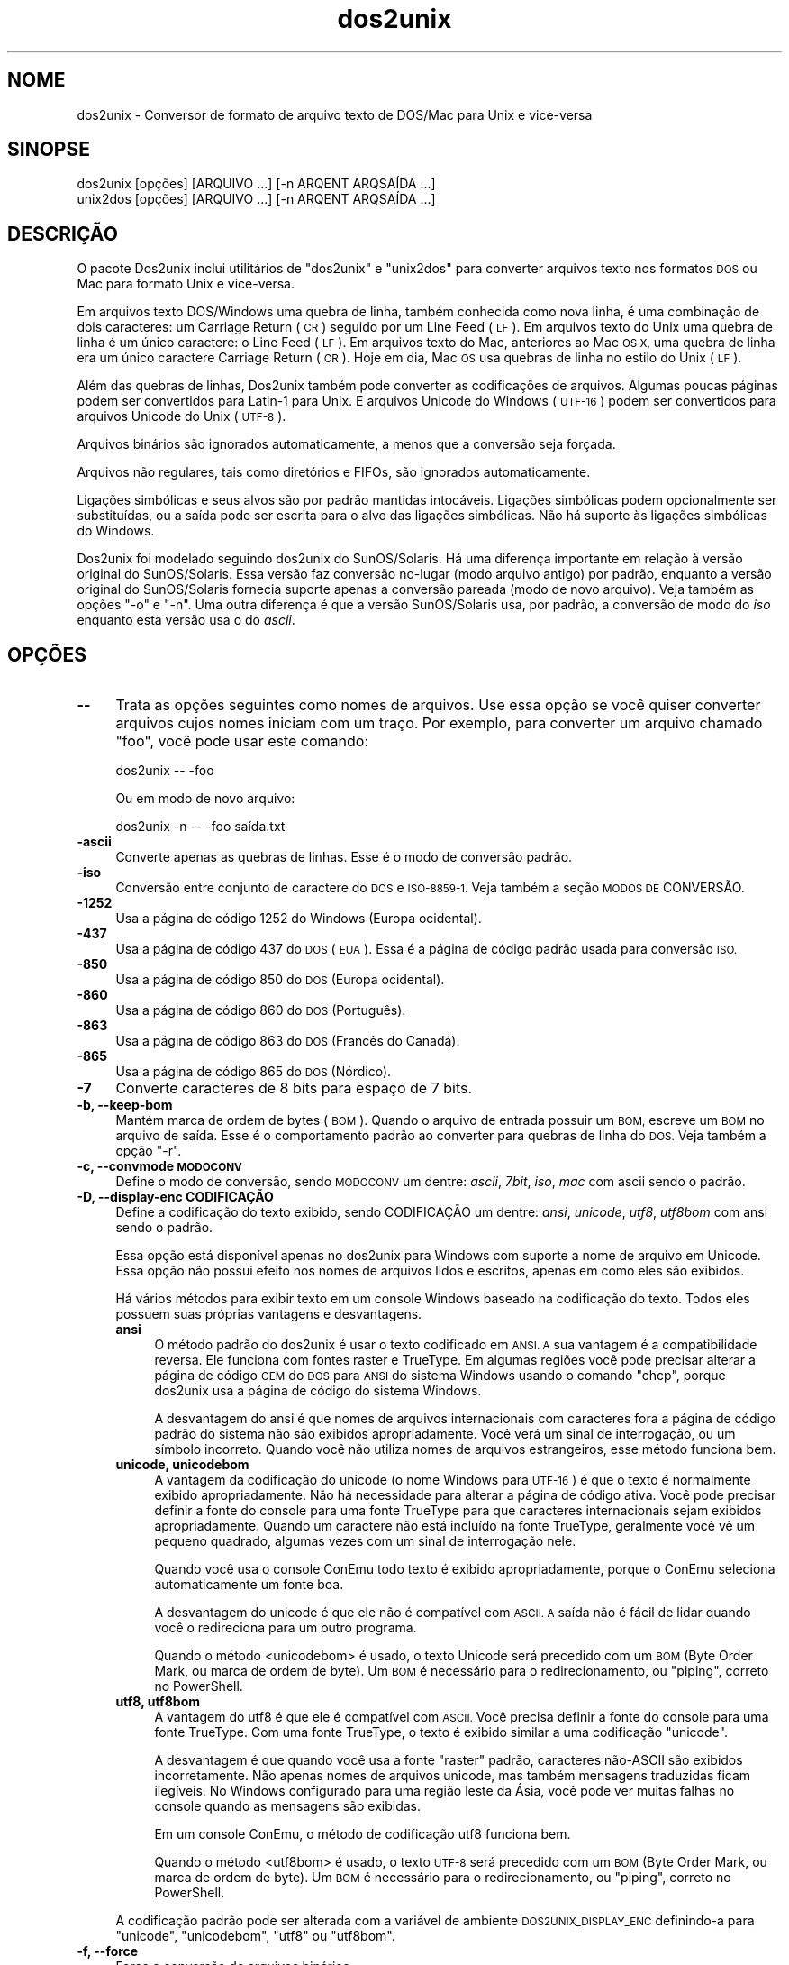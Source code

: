 .\" Automatically generated by Pod::Man 2.28 (Pod::Simple 3.32)
.\"
.\" Standard preamble:
.\" ========================================================================
.de Sp \" Vertical space (when we can't use .PP)
.if t .sp .5v
.if n .sp
..
.de Vb \" Begin verbatim text
.ft CW
.nf
.ne \\$1
..
.de Ve \" End verbatim text
.ft R
.fi
..
.\" Set up some character translations and predefined strings.  \*(-- will
.\" give an unbreakable dash, \*(PI will give pi, \*(L" will give a left
.\" double quote, and \*(R" will give a right double quote.  \*(C+ will
.\" give a nicer C++.  Capital omega is used to do unbreakable dashes and
.\" therefore won't be available.  \*(C` and \*(C' expand to `' in nroff,
.\" nothing in troff, for use with C<>.
.tr \(*W-
.ds C+ C\v'-.1v'\h'-1p'\s-2+\h'-1p'+\s0\v'.1v'\h'-1p'
.ie n \{\
.    ds -- \(*W-
.    ds PI pi
.    if (\n(.H=4u)&(1m=24u) .ds -- \(*W\h'-12u'\(*W\h'-12u'-\" diablo 10 pitch
.    if (\n(.H=4u)&(1m=20u) .ds -- \(*W\h'-12u'\(*W\h'-8u'-\"  diablo 12 pitch
.    ds L" ""
.    ds R" ""
.    ds C` ""
.    ds C' ""
'br\}
.el\{\
.    ds -- \|\(em\|
.    ds PI \(*p
.    ds L" ``
.    ds R" ''
.    ds C`
.    ds C'
'br\}
.\"
.\" Escape single quotes in literal strings from groff's Unicode transform.
.ie \n(.g .ds Aq \(aq
.el       .ds Aq '
.\"
.\" If the F register is turned on, we'll generate index entries on stderr for
.\" titles (.TH), headers (.SH), subsections (.SS), items (.Ip), and index
.\" entries marked with X<> in POD.  Of course, you'll have to process the
.\" output yourself in some meaningful fashion.
.\"
.\" Avoid warning from groff about undefined register 'F'.
.de IX
..
.nr rF 0
.if \n(.g .if rF .nr rF 1
.if (\n(rF:(\n(.g==0)) \{
.    if \nF \{
.        de IX
.        tm Index:\\$1\t\\n%\t"\\$2"
..
.        if !\nF==2 \{
.            nr % 0
.            nr F 2
.        \}
.    \}
.\}
.rr rF
.\" ========================================================================
.\"
.IX Title "dos2unix 1"
.TH dos2unix 1 "2016-02-13" "dos2unix" "2016-02-13"
.\" For nroff, turn off justification.  Always turn off hyphenation; it makes
.\" way too many mistakes in technical documents.
.if n .ad l
.nh
.SH "NOME"
.IX Header "NOME"
dos2unix \- Conversor de formato de arquivo texto de DOS/Mac para Unix e
vice-versa
.SH "SINOPSE"
.IX Header "SINOPSE"
.Vb 2
\&    dos2unix [opções] [ARQUIVO ...] [\-n ARQENT ARQSAÍDA ...]
\&    unix2dos [opções] [ARQUIVO ...] [\-n ARQENT ARQSAÍDA ...]
.Ve
.SH "DESCRIÇÃO"
.IX Header "DESCRIÇÃO"
O pacote Dos2unix inclui utilitários de \f(CW\*(C`dos2unix\*(C'\fR e \f(CW\*(C`unix2dos\*(C'\fR para
converter arquivos texto nos formatos \s-1DOS\s0 ou Mac para formato Unix e
vice-versa.
.PP
Em arquivos texto DOS/Windows uma quebra de linha, também conhecida como
nova linha, é uma combinação de dois caracteres: um Carriage Return (\s-1CR\s0)
seguido por um Line Feed (\s-1LF\s0). Em arquivos texto do Unix uma quebra de linha
é um único caractere: o Line Feed (\s-1LF\s0). Em arquivos texto do Mac, anteriores
ao Mac \s-1OS X,\s0 uma quebra de linha era um único caractere Carriage Return
(\s-1CR\s0). Hoje em dia, Mac \s-1OS\s0 usa quebras de linha no estilo do Unix (\s-1LF\s0).
.PP
Além das quebras de linhas, Dos2unix também pode converter as codificações
de arquivos. Algumas poucas páginas podem ser convertidos para Latin\-1 para
Unix. E arquivos Unicode do Windows (\s-1UTF\-16\s0) podem ser convertidos para
arquivos Unicode do Unix (\s-1UTF\-8\s0).
.PP
Arquivos binários são ignorados automaticamente, a menos que a conversão
seja forçada.
.PP
Arquivos não regulares, tais como diretórios e FIFOs, são ignorados
automaticamente.
.PP
Ligações simbólicas e seus alvos são por padrão mantidas
intocáveis. Ligações simbólicas podem opcionalmente ser substituídas, ou a
saída pode ser escrita para o alvo das ligações simbólicas. Não há suporte
às ligações simbólicas do Windows.
.PP
Dos2unix foi modelado seguindo dos2unix do SunOS/Solaris. Há uma diferença
importante em relação à versão original do SunOS/Solaris. Essa versão faz
conversão no-lugar (modo arquivo antigo) por padrão, enquanto a versão
original do SunOS/Solaris fornecia suporte apenas a conversão pareada (modo
de novo arquivo). Veja também as opções \f(CW\*(C`\-o\*(C'\fR e \f(CW\*(C`\-n\*(C'\fR. Uma outra diferença é
que a versão SunOS/Solaris usa, por padrão, a conversão de modo do \fIiso\fR
enquanto esta versão usa o do \fIascii\fR.
.SH "OPÇÕES"
.IX Header "OPÇÕES"
.IP "\fB\-\-\fR" 4
.IX Item "--"
Trata as opções seguintes como nomes de arquivos. Use essa opção se você
quiser converter arquivos cujos nomes iniciam com um traço. Por exemplo,
para converter um arquivo chamado \*(L"foo\*(R", você pode usar este comando:
.Sp
.Vb 1
\&    dos2unix \-\- \-foo
.Ve
.Sp
Ou em modo de novo arquivo:
.Sp
.Vb 1
\&    dos2unix \-n \-\- \-foo saída.txt
.Ve
.IP "\fB\-ascii\fR" 4
.IX Item "-ascii"
Converte apenas as quebras de linhas. Esse é o modo de conversão padrão.
.IP "\fB\-iso\fR" 4
.IX Item "-iso"
Conversão entre conjunto de caractere do \s-1DOS\s0 e \s-1ISO\-8859\-1.\s0 Veja também a
seção \s-1MODOS DE\s0 CONVERSÃO.
.IP "\fB\-1252\fR" 4
.IX Item "-1252"
Usa a página de código 1252 do Windows (Europa ocidental).
.IP "\fB\-437\fR" 4
.IX Item "-437"
Usa a página de código 437 do \s-1DOS \s0(\s-1EUA\s0). Essa é a página de código padrão
usada para conversão \s-1ISO.\s0
.IP "\fB\-850\fR" 4
.IX Item "-850"
Usa a página de código 850 do \s-1DOS \s0(Europa ocidental).
.IP "\fB\-860\fR" 4
.IX Item "-860"
Usa a página de código 860 do \s-1DOS \s0(Português).
.IP "\fB\-863\fR" 4
.IX Item "-863"
Usa a página de código 863 do \s-1DOS \s0(Francês do Canadá).
.IP "\fB\-865\fR" 4
.IX Item "-865"
Usa a página de código 865 do \s-1DOS \s0(Nórdico).
.IP "\fB\-7\fR" 4
.IX Item "-7"
Converte caracteres de 8 bits para espaço de 7 bits.
.IP "\fB\-b, \-\-keep\-bom\fR" 4
.IX Item "-b, --keep-bom"
Mantém marca de ordem de bytes (\s-1BOM\s0). Quando o arquivo de entrada possuir um
\&\s-1BOM,\s0 escreve um \s-1BOM\s0 no arquivo de saída. Esse é o comportamento padrão ao
converter para quebras de linha do \s-1DOS.\s0 Veja também a opção \f(CW\*(C`\-r\*(C'\fR.
.IP "\fB\-c, \-\-convmode \s-1MODOCONV\s0\fR" 4
.IX Item "-c, --convmode MODOCONV"
Define o modo de conversão, sendo \s-1MODOCONV\s0 um dentre: \fIascii\fR, \fI7bit\fR,
\&\fIiso\fR, \fImac\fR com ascii sendo o padrão.
.IP "\fB\-D, \-\-display\-enc CODIFICAÇÃO\fR" 4
.IX Item "-D, --display-enc CODIFICAÇÃO"
Define a codificação do texto exibido, sendo CODIFICAÇÃO um dentre: \fIansi\fR,
\&\fIunicode\fR, \fIutf8\fR, \fIutf8bom\fR com ansi sendo o padrão.
.Sp
Essa opção está disponível apenas no dos2unix para Windows com suporte a
nome de arquivo em Unicode. Essa opção não possui efeito nos nomes de
arquivos lidos e escritos, apenas em como eles são exibidos.
.Sp
Há vários métodos para exibir texto em um console Windows baseado na
codificação do texto. Todos eles possuem suas próprias vantagens e
desvantagens.
.RS 4
.IP "\fBansi\fR" 4
.IX Item "ansi"
O método padrão do dos2unix é usar o texto codificado em \s-1ANSI. A\s0 sua
vantagem é a compatibilidade reversa. Ele funciona com fontes raster e
TrueType. Em algumas regiões você pode precisar alterar a página de código
\&\s-1OEM\s0 do \s-1DOS\s0 para \s-1ANSI\s0 do sistema Windows usando o comando \f(CW\*(C`chcp\*(C'\fR, porque
dos2unix usa a página de código do sistema Windows.
.Sp
A desvantagem do ansi é que nomes de arquivos internacionais com caracteres
fora a página de código padrão do sistema não são exibidos
apropriadamente. Você verá um sinal de interrogação, ou um símbolo
incorreto. Quando você não utiliza nomes de arquivos estrangeiros, esse
método funciona bem.
.IP "\fBunicode, unicodebom\fR" 4
.IX Item "unicode, unicodebom"
A vantagem da codificação do unicode (o nome Windows para \s-1UTF\-16\s0) é que o
texto é normalmente exibido apropriadamente. Não há necessidade para alterar
a página de código ativa. Você pode precisar definir a fonte do console para
uma fonte TrueType para que caracteres internacionais sejam exibidos
apropriadamente. Quando um caractere não está incluído na fonte TrueType,
geralmente você vê um pequeno quadrado, algumas vezes com um sinal de
interrogação nele.
.Sp
Quando você usa o console ConEmu todo texto é exibido apropriadamente,
porque o ConEmu seleciona automaticamente um fonte boa.
.Sp
A desvantagem do unicode é que ele não é compatível com \s-1ASCII. A\s0 saída não é
fácil de lidar quando você o redireciona para um outro programa.
.Sp
Quando o método <unicodebom> é usado, o texto Unicode será precedido com um
\&\s-1BOM \s0(Byte Order Mark, ou marca de ordem de byte). Um \s-1BOM\s0 é necessário para o
redirecionamento, ou \*(L"piping\*(R", correto no PowerShell.
.IP "\fButf8, utf8bom\fR" 4
.IX Item "utf8, utf8bom"
A vantagem do utf8 é que ele é compatível com \s-1ASCII.\s0 Você precisa definir a
fonte do console para uma fonte TrueType. Com uma fonte TrueType, o texto é
exibido similar a uma codificação \f(CW\*(C`unicode\*(C'\fR.
.Sp
A desvantagem é que quando você usa a fonte \*(L"raster\*(R" padrão, caracteres
não\-ASCII são exibidos incorretamente. Não apenas nomes de arquivos unicode,
mas também mensagens traduzidas ficam ilegíveis. No Windows configurado para
uma região leste da Ásia, você pode ver muitas falhas no console quando as
mensagens são exibidas.
.Sp
Em um console ConEmu, o método de codificação utf8 funciona bem.
.Sp
Quando o método <utf8bom> é usado, o texto \s-1UTF\-8\s0 será precedido com um \s-1BOM
\&\s0(Byte Order Mark, ou marca de ordem de byte). Um \s-1BOM\s0 é necessário para o
redirecionamento, ou \*(L"piping\*(R", correto no PowerShell.
.RE
.RS 4
.Sp
A codificação padrão pode ser alterada com a variável de ambiente
\&\s-1DOS2UNIX_DISPLAY_ENC\s0 definindo-a para \f(CW\*(C`unicode\*(C'\fR, \f(CW\*(C`unicodebom\*(C'\fR, \f(CW\*(C`utf8\*(C'\fR ou
\&\f(CW\*(C`utf8bom\*(C'\fR.
.RE
.IP "\fB\-f, \-\-force\fR" 4
.IX Item "-f, --force"
Força a conversão de arquivos binários.
.IP "\fB\-gb, \-\-gb18030\fR" 4
.IX Item "-gb, --gb18030"
No Windows, arquivos \s-1UTF\-16\s0 são convertidos, por padrão, para \s-1UTF\-8,\s0
independentemente da localização definida. Use esta opção para converter
arquivos \s-1UTF\-16\s0 para \s-1GB18030.\s0 Essa opção está disponível apenas no
Windows. Veja também a seção \s-1GB18030.\s0
.IP "\fB\-h, \-\-help\fR" 4
.IX Item "-h, --help"
Exibe ajuda e sai.
.IP "\fB\-i[OPÇÕES], \-\-info[=OPÇÕES] \s-1ARQUIVO ...\s0\fR" 4
.IX Item "-i[OPÇÕES], --info[=OPÇÕES] ARQUIVO ..."
Exibe informação do arquivo. Nenhuma conversão é feita.
.Sp
A seguinte informação é exibida, nesta ordem: número de quebras de linha do
\&\s-1DOS,\s0 número de quebras de linha do Unix, número de quebras de linha do Mac,
marca de ordem de byte, \*(L"text\*(R" ou \*(L"binary\*(R", nome de arquivo.
.Sp
Exemplo de saída:
.Sp
.Vb 8
\&     6       0       0  no_bom    text    dos.txt
\&     0       6       0  no_bom    text    unix.txt
\&     0       0       6  no_bom    text    mac.txt
\&     6       6       6  no_bom    text    mixed.txt
\&    50       0       0  UTF\-16LE  text    utf16le.txt
\&     0      50       0  no_bom    text    utf8unix.txt
\&    50       0       0  UTF\-8     text    utf8dos.txt
\&     2     418     219  no_bom    binary  dos2unix.exe
.Ve
.Sp
Note que em algumas vezes um arquivo binário pode ser confundido com um
arquivo texto. Veja também a opção \f(CW\*(C`\-s\*(C'\fR.
.Sp
Opcionalmente, opções extra podem ser definidas para alterar a saída. Uma ou
mais opções podem ser adicionadas.
.RS 4
.IP "\fBd\fR" 4
.IX Item "d"
Exibe o número de quebras de linhas do \s-1DOS.\s0
.IP "\fBu\fR" 4
.IX Item "u"
Exibe o número de quebras de linhas do Unix.
.IP "\fBm\fR" 4
.IX Item "m"
Exibe o número de quebras de linhas do Mac.
.IP "\fBb\fR" 4
.IX Item "b"
Exibe a marca de ordem de byte.
.IP "\fBt\fR" 4
.IX Item "t"
Exibe se arquivo é texto ou binário.
.IP "\fBc\fR" 4
.IX Item "c"
Exibe apenas os arquivos que seriam convertidos.
.Sp
Com a opção \f(CW\*(C`c\*(C'\fR, dos2unix vai exibir apenas os arquivos que contêm quebras
de linha do \s-1DOS,\s0 unix2dos vai exibir apenas os nomes de arquivos que contêm
quebras de linha do Unix.
.IP "\fBh\fR" 4
.IX Item "h"
Print a header.
.IP "\fBp\fR" 4
.IX Item "p"
Show file names without path.
.RE
.RS 4
.Sp
Exemplos:
.Sp
Mostra informação sobre todos os arquivos *.txt:
.Sp
.Vb 1
\&    dos2unix \-i *.txt
.Ve
.Sp
Mostra apenas o número de quebras de linha \s-1DOS\s0 e Unix:
.Sp
.Vb 1
\&    dos2unix \-idu *.txt
.Ve
.Sp
Mostra apenas a marca de ordem de byte:
.Sp
.Vb 1
\&    dos2unix \-\-info=b *.txt
.Ve
.Sp
Lista os arquivos que possuem quebras de linha do \s-1DOS:\s0
.Sp
.Vb 1
\&    dos2unix \-ic *.txt
.Ve
.Sp
Lista os arquivos que possuem quebras de linha do Unix:
.Sp
.Vb 1
\&    unix2dos \-ic *.txt
.Ve
.Sp
Converte apenas arquivos que possuem quebras de linha do \s-1DOS\s0 e não altera
outros arquivos:
.Sp
.Vb 1
\&    dos2unix \-ic *.txt | xargs dos2unix
.Ve
.Sp
Localiza arquivos de texto que possuam quebras de linha do \s-1DOS:\s0
.Sp
.Vb 1
\&    find \-name \*(Aq*.txt\*(Aq | xargs dos2unix \-ic
.Ve
.RE
.IP "\fB\-k, \-\-keepdate\fR" 4
.IX Item "-k, --keepdate"
Mantém a marca da data do arquivo de saída igual ao do arquivo de entrada.
.IP "\fB\-L, \-\-license\fR" 4
.IX Item "-L, --license"
Exibe a licença do programa.
.IP "\fB\-l, \-\-newline\fR" 4
.IX Item "-l, --newline"
Adiciona nova linha adicional.
.Sp
\&\fBdos2unix\fR: Apenas quebras de linha do \s-1DOS\s0 são alteradas para duas quebras
de linha do Unix. No modo Mac, apenas quebras de linha do Mac são alterados
para duas quebras de linha do Unix.
.Sp
\&\fBunix2dos\fR: Apenas quebras de linha do Unix são alteradas para duas quebras
de linha do \s-1DOS.\s0 No modo Mac, quebras de linha do Unix são alteradas para
duas quebras de linha do Mac.
.IP "\fB\-m, \-\-add\-bom\fR" 4
.IX Item "-m, --add-bom"
Escreve uma marca de ordem de byte (\s-1BOM\s0) no arquivo de saída. Por padrão, um
\&\s-1BOM UTF\-8\s0 é escrito.
.Sp
Quando o arquivo de entrada é \s-1UTF\-16,\s0 e a opção \f(CW\*(C`\-u\*(C'\fR é usada, um \s-1BOM UTF\-16\s0
será escrito.
.Sp
Nunca use essa opção quando a codificação de saída é outra além de \s-1UTF\-8,
UTF\-16\s0 ou \s-1GB18030.\s0 Veja também a seção \s-1UNICODE.\s0
.IP "\fB\-n, \-\-newfile \s-1ARQENT\s0 ARQSAÍDA ...\fR" 4
.IX Item "-n, --newfile ARQENT ARQSAÍDA ..."
Modo de novo arquivo. Converte o arquivo \s-1ARQENT\s0 e escreve a saída para o
arquivo ARQSAÍDA. Os nomes de arquivos devem ser fornecidos em pares e nome
coringa \fInão\fR deveriam ser usados ou você \fIvai\fR perder seus arquivos.
.Sp
A pessoa que começa a conversão em modo novo arquivo (pareado) será o dono
do arquivo convertido. As permissões de leitura/escrita do novo arquivo
serão as permissões do arquivo original menos a \fIumask\fR\|(1) da pessoa que
executa a conversão.
.IP "\fB\-o, \-\-oldfile \s-1ARQUIVO ...\s0\fR" 4
.IX Item "-o, --oldfile ARQUIVO ..."
Modo arquivo antigo. Converte o arquivo \s-1ARQUIVO\s0 e o sobrescreve com a
saída. O programa, por padrão, executa neste modo. Nomes coringas podem ser
usados.
.Sp
No modo de arquivo antigo (no-lugar) o arquivo convertido recebe no mesmo
dono, grupo e permissões de leitura/escrita que o arquivo original. Também,
quando o arquivo é convertido por outro usuário que tenha permissões de
escrita no arquivo (ex.: usuário root). A conversão será abortada quando não
for possível preservar os valores originais. Alteração do dono pode
significar que o dono original não é mais capaz de ler o arquivo. Alteração
do grupo pode ser um risco para a segurança, pois o arquivo pode ficar
legível para pessoas cujo acesso não é desejado. Preservação do dono, grupo
e permissões de leitura/escrita tem suporte apenas no Unix.
.IP "\fB\-q, \-\-quiet\fR" 4
.IX Item "-q, --quiet"
Modo quieto. Suprime todos os avios e mensagens. O valor retornado é
zero. Exceto quando opções de linha de comando erradas forem usadas.
.IP "\fB\-r, \-\-remove\-bom\fR" 4
.IX Item "-r, --remove-bom"
remove marca de ordem de bytes (\s-1BOM\s0). Não escreve um \s-1BOM\s0 no arquivo de
saída. Esse é o comportamento padrão ao converter para quebras de linha
Unix. Veja também a opção \f(CW\*(C`\-b\*(C'\fR.
.IP "\fB\-s, \-\-safe\fR" 4
.IX Item "-s, --safe"
Ignora arquivo binários (padrão).
.Sp
A ação de ignorar arquivos binários é feita para evitar equívocos
acidentais. Fique ciente de que a detecção de arquivos binários não é 100% à
prova de erros. Arquivos de entrada são analisados por símbolos binários
que, geralmente, não são encontrados em arquivos textos. É possível que um
arquivo binário contenha apenas caracteres de texto normais. tal arquivo
binário pode ser acidentalmente visto como um arquivo de texto.
.IP "\fB\-u, \-\-keep\-utf16\fR" 4
.IX Item "-u, --keep-utf16"
Mantém a codificação \s-1UTF\-16\s0 original do arquivo de entrada. O arquivo de
saída será escrito na mesma codificação \s-1UTF\-16,\s0 em little ou big endian,
como o arquivo de entrada. Isso evita transformação para \s-1UTF\-8.\s0 Como
consequência, um \s-1BOM UTF\-16\s0 será escrito. Essa opção pode ser desabilitada
com a opção \f(CW\*(C`\-ascii\*(C'\fR.
.IP "\fB\-ul, \-\-assume\-utf16le\fR" 4
.IX Item "-ul, --assume-utf16le"
Presume que o formato de arquivo de entrada é \s-1UTF\-16LE.\s0
.Sp
Quando há uma marca de ordem de byte no arquivo de entrada, esta tem
prioridade sobre essa opção.
.Sp
Quando você fizer uma presunção equivocada (o arquivo de entrada não estava
no formato \s-1UTF\-16LE\s0) e a conversão funcionar, você terá um arquivo de saída
\&\s-1UTF\-8\s0 com texto errado. Você pode desfazer a conversão errada com \fIiconv\fR\|(1)
pela conversão do arquivo de saída \s-1UTF\-8\s0 de volta para \s-1UTF\-16LE.\s0 Isso vai
trazer de volta o arquivo para o original.
.Sp
A presunção de \s-1UTF\-16LE\s0 funciona como um \fImodo de conversão\fR. Ao alternara
o modo \fIascii\fR padrão, a presunção de \s-1UTF\-16LE\s0 é desativada.
.IP "\fB\-ub, \-\-assume\-utf16be\fR" 4
.IX Item "-ub, --assume-utf16be"
Presume que o formato de arquivo de entrada é \s-1UTF\-16BE.\s0
.Sp
Essa opção funciona o mesmo que a opção \f(CW\*(C`\-ul\*(C'\fR.
.IP "\fB\-v, \-\-verbose\fR" 4
.IX Item "-v, --verbose"
Exibe mensagens detalhadas. Informação extra é exibida sobre marcas de ordem
de byte e a quantidade de quebras de linha convertidas.
.IP "\fB\-F, \-\-follow\-symlink\fR" 4
.IX Item "-F, --follow-symlink"
Segue ligações simbólicas e converte os alvos.
.IP "\fB\-R, \-\-replace\-symlink\fR" 4
.IX Item "-R, --replace-symlink"
Substitui ligações simbólicas com arquivos convertidos (arquivos alvo
originais permanecem inalterados).
.IP "\fB\-S, \-\-skip\-symlink\fR" 4
.IX Item "-S, --skip-symlink"
Mentém ligações simbólicas e alvos inalterados (padrão).
.IP "\fB\-V, \-\-version\fR" 4
.IX Item "-V, --version"
Exibe informação da versão e sai.
.SH "MODO MAC"
.IX Header "MODO MAC"
No modo normal, as quebras de linhas são convertidas de \s-1DOS\s0 para Unix e
vice-versa. Quebras de linha do Mac não são convertidas.
.PP
No modo Mac, quebras de linha são convertidas de Mac para Unix e
vice-versa. Quebras de linha do \s-1DOS\s0 não são alteradas.
.PP
Para executar no modo Mac, use a opção de linha de comando \f(CW\*(C`\-c mac\*(C'\fR ou use
os comandos \f(CW\*(C`mac2unix\*(C'\fR ou \f(CW\*(C`unix2mac\*(C'\fR.
.SH "MODOS DE CONVERSÃO"
.IX Header "MODOS DE CONVERSÃO"
.IP "\fBascii\fR" 4
.IX Item "ascii"
No modo \f(CW\*(C`ascii\*(C'\fR, apenas as quebras de linha são convertidas. Esse é o modo
de conversão padrão.
.Sp
Apesar do nome deste modo ser \s-1ASCII,\s0 o qual é um padrão de 7 bits, o modo é
em verdade 8 bits. Sempre use este modo quando quiser converter arquivos
Unicode \s-1UTF\-8.\s0
.IP "\fB7bit\fR" 4
.IX Item "7bit"
Neste modo todos os caracteres não\-ASCII de 8 bits (com valores entre 128 e
255) são convertidos para um espaço de 7 bits.
.IP "\fBiso\fR" 4
.IX Item "iso"
Caracteres são convertidos entre um conjunto de caracteres do \s-1DOS \s0(página de
código) e conjunto de caracteres \s-1ISO\-8859\-1 \s0(Latin\-1) no Unix. Caracteres de
\&\s-1DOS\s0 sem um equivalente \s-1ISO\-8859\-1,\s0 para os quais a conversão não é possível,
são convertidos para um ponto. O mesmo vale para caracteres \s-1ISO\-8859\-1\s0 sem a
contraparte \s-1DOS.\s0
.Sp
Quando apenas a opção \f(CW\*(C`\-iso\*(C'\fR for usada, dos2unix vai tentar determinar a
página de código ativa. Quando isso não for possível, dos2unix vai usar a
página de código padrão \s-1CP437,\s0 a qual é usada principalmente nos \s-1EUA.\s0 Para
forçar uma página de código específica, use as opções \f(CW\*(C`\-437\*(C'\fR (\s-1EUA\s0), \f(CW\*(C`\-850\*(C'\fR
(Europeu oriental), \f(CW\*(C`\-860\*(C'\fR (Português), \f(CW\*(C`\-863\*(C'\fR (Franco-canadense) ou
\&\f(CW\*(C`\-865\*(C'\fR (Nórdico). Também há suporte à página de código do Windows \s-1CP1252
\&\s0(Europeu ocidental) com a opção \f(CW\*(C`\-1252\*(C'\fR. Para outras páginas de código, use
dos2unix em combinação cm \fIiconv\fR\|(1). Iconv pode converter entre uma lista
grande de codificações de caracteres.
.Sp
Nunca use conversão \s-1ISO\s0 em arquivos textos Unicode. Isso vai corromper os
arquivos codificados em \s-1UTF\-8.\s0
.Sp
Alguns exemplos:
.Sp
Conversão da página de código padrão do \s-1DOS\s0 para Latin\-1 do Unix:
.Sp
.Vb 1
\&    dos2unix \-iso \-n entrada.txt saída.txt
.Ve
.Sp
Conversão da \s-1CP850\s0 do \s-1DOS\s0 para Latin\-1 do Unix:
.Sp
.Vb 1
\&    dos2unix \-850 \-n entrada.txt saída.txt
.Ve
.Sp
Conversão da \s-1CP1252\s0 do Windows para Latin\-1 do Unix:
.Sp
.Vb 1
\&    dos2unix \-1252 \-n entrada.txt saída.txt
.Ve
.Sp
Conversão da \s-1CP1252\s0 do Windows para \s-1UTF\-8 \s0(Unicode) do Unix:
.Sp
.Vb 1
\&    iconv \-f CP1252 \-t UTF\-8 entrada.txt | dos2unix > saída.txt
.Ve
.Sp
Conversão de Latin\-1 do Unix para página de código padrão do \s-1DOS:\s0
.Sp
.Vb 1
\&    unix2dos \-iso \-n entrada.txt saída.txt
.Ve
.Sp
Conversão do Latin\-1 do Unix para \s-1CP850\s0 do \s-1DOS:\s0
.Sp
.Vb 1
\&    unix2dos \-850 \-n entrada.txt saída.txt
.Ve
.Sp
Conversão do Latin\-1 do unix para \s-1CP1252\s0 do Windows:
.Sp
.Vb 1
\&    unix2dos \-1252 \-n entrada.txt saída.txt
.Ve
.Sp
Conversão do \s-1UTF\-8 \s0(Unicode) do Unix para \s-1CP1252\s0 do Windows:
.Sp
.Vb 1
\&    unix2dos < entrada.txt | iconv \-f UTF\-8 \-t CP1252 > saída.txt
.Ve
.Sp
Veja também <http://czyborra.com/charsets/codepages.html> e
<http://czyborra.com/charsets/iso8859.html>.
.SH "UNICODE"
.IX Header "UNICODE"
.SS "Codificações"
.IX Subsection "Codificações"
Exitem codificações Unicode diferentes. No Unix e no Linux, arquivos Unicode
são geralmente codificados em \s-1UTF\-8.\s0 No Windows, arquivos texto Unicode
podem ser codificados em \s-1UTF\-8, UTF\-16\s0 ou \s-1UTF\-16\s0 big endian, mas na maioria
das vezes são codificados no formato \s-1UTF\-16.\s0
.SS "Conversão"
.IX Subsection "Conversão"
Arquivos texto em Unicode pode ter quebras de linha \s-1DOS,\s0 Unix ou Mac, como
arquivos texto comuns.
.PP
Todas as versões do dos2unix e unix2dos podem converter arquivos codificados
em \s-1UTF\-8\s0 porque \s-1UTF\-8\s0 foi projetado para ter compatibilidade reversa com
\&\s-1ASCII.\s0
.PP
Dos2unix e unix2dos com suporte a Unicode \s-1UTF\-16\s0 podem ler arquivos texto
codificados em little e big endian \s-1UTF\-16.\s0 Para ver se dos2unix foi
compilado com suporte a \s-1UTF\-16,\s0 digite \f(CW\*(C`dos2unix \-V\*(C'\fR.
.PP
No Unix/Linux, arquivos codificados em \s-1UTF\-16\s0 são convertidos para a
codificação de caracteres do localização. Use o comando \fIlocale\fR\|(1) para
descobrir qual é a codificação de caracteres da localização. Quando a
conversão não for possível, ocorrerá um erro e o arquivo será ignorado.
.PP
No Windows, arquivos \s-1UTF\-16\s0 são convertidos, por padrão, para
\&\s-1UTF\-8.\s0 Arquivos texto formatados em \s-1UTF\-8\s0 possuem ótimo suporte em ambos
Windows e Unix/Linux.
.PP
Codificações \s-1UTF\-16\s0 e \s-1UTF\-8\s0 são completamente compatíveis, não havendo
qualquer perda de texto na conversão. Quando um erro de conversão \s-1UTF\-16\s0
para \s-1UTF\-8\s0 ocorre, por exemplo quando o arquivo de entrada \s-1UTF\-16 \s0 contém um
erro, o arquivo será ignorado.
.PP
Quando a opção \f(CW\*(C`\-u\*(C'\fR é usada, o arquivo de saída será escrito na mesma
codificação \s-1UTF\-16\s0 que o arquivo de saída. A opção \f(CW\*(C`\-u\*(C'\fR evita conversão
para \s-1UTF\-8.\s0
.PP
Dos2unix e unix2dos não possuem opção para converter arquivos \s-1UTF\-8\s0 para
\&\s-1UTF\-16.\s0
.PP
Modo de conversão \s-1ISO\s0 e 7 bits não funcionam em arquivos \s-1UTF\-16.\s0
.SS "Marca de ordem de byte"
.IX Subsection "Marca de ordem de byte"
No Windows, arquivos Unicode normalmente têm uma Marca de Ordem de Byte
(\s-1BOM\s0), porque muitos programas (incluindo o Bloco de Notas) adiciona BOMs
por padrão. Veja também <http://en.wikipedia.org/wiki/Byte_order_mark>.
.PP
No Unix, arquivos Unicode normalmente não têm \s-1BOM.\s0 Presume-se que arquivos
texto são codificados na codificação de caracteres da localização.
.PP
Dos2unix pode detectar apenas se um arquivo está no formato \s-1UTF\-16\s0 se o
arquivo tiver \s-1BOM.\s0 Quando um arquivo \s-1UTF\-16\s0 não tiver \s-1BOM,\s0 dos2unix vai ver
se o arquivo é um arquivo binário.
.PP
Use a opção \f(CW\*(C`\-ul\*(C'\fR ou \f(CW\*(C`\-ub\*(C'\fR para converter um arquivo \s-1UTF\-16\s0 sem \s-1BOM.\s0
.PP
Dos2unix escreve por padrão nenhum \s-1BOM\s0 no arquivo de saída. Com a opção
\&\f(CW\*(C`\-b\*(C'\fR, o Dos2unix escreve um \s-1BOM\s0 quando o arquivo de entrada possuir \s-1BOM.\s0
.PP
Unix2dos escreve por padrão um \s-1BOM\s0 no arquivo de saída quando o arquivo de
entrada tem \s-1BOM.\s0 Use a opção \f(CW\*(C`\-m\*(C'\fR para remover \s-1BOM.\s0
.PP
Dos2unix e unix2dos sempre escrevem \s-1BOM\s0 quando a opção \f(CW\*(C`\-m\*(C'\fR é usada.
.SS "Nomes de arquivos Unicode no Windows"
.IX Subsection "Nomes de arquivos Unicode no Windows"
Dos2unix possui um suporte opcional para leitura e escrita de nomes de
arquivos Unicode no Prompt de Comando Windows. Isso significa que dos2unix
pode abrir arquivos que possuam caracteres no nome que não são parte da
página de código \s-1ANSI\s0 padrão do sistema. Para ver ser dosunix para Windows
foi compilado com suporte a nomes de arquivos Unicode, digite \f(CW\*(C`dos2unix
\&\-V\*(C'\fR.
.PP
Há alguns problemas com a exibição de nomes de arquivos Unicode em um
console Windows. Veja a opção \f(CW\*(C`\-D\*(C'\fR, \f(CW\*(C`\-\-display\-enc\*(C'\fR. Para nomes de
arquivos pode ser exibido incorretamente, mas os arquivos serão escritos com
o nome correto.
.SS "Exemplos de Unicode"
.IX Subsection "Exemplos de Unicode"
Conversão de \s-1UTF\-16\s0 do Windows (com \s-1BOM\s0) para \s-1UTF\-8\s0 do Unix:
.PP
.Vb 1
\&    dos2unix \-n entrada.txt saída.txt
.Ve
.PP
Conversão de \s-1UTF\-16LE\s0 do Windows (sem \s-1BOM\s0) para \s-1UTF\-8\s0 do Unix:
.PP
.Vb 1
\&    dos2unix \-ul \-n entrada.txt saída.txt
.Ve
.PP
Conversão de \s-1UTF\-8\s0 Unix para \s-1UTF\-8\s0 do Windows com \s-1BOM:\s0
.PP
.Vb 1
\&    unix2dos \-m \-n entrada.txt saída.txt
.Ve
.PP
Conversão de \s-1UTF\-8\s0 do Unix para \s-1UTF\-16\s0 do Windows:
.PP
.Vb 1
\&    unix2dos < entrada.txt | iconv \-f UTF\-8 \-t UTF\-16 > saída.txt
.Ve
.SH "GB18030"
.IX Header "GB18030"
\&\s-1GB18030\s0 é um padrão governamental chinês. Um subconjunto obrigatório do
padrão \s-1GB18030\s0 é exigido oficialmente para todos os produtos de software
vendidos na China. Veja também <http://en.wikipedia.org/wiki/GB_18030>.
.PP
\&\s-1GB18030\s0 é completamente compatível com Unicode e pode ser considerado um
formato de transformação de unicode. Assim como \s-1UTF\-8, GB18030\s0 é compatível
com \s-1ASCII. GB18030\s0 também é compatível com a página de código 936 do
Windows, também conhecida como \s-1GBK.\s0
.PP
No Unix/Linux, arquivos \s-1UTF\-16\s0 são convertidos para \s-1GB18030\s0 quando a
codificação da localização é definida para \s-1GB18030.\s0 Note que isso vai
funcionar apenas se o sistemas oferecer suporte à localização. Use o comando
\&\f(CW\*(C`locale \-a\*(C'\fR para obter a lista de localizações às quais há suporte.
.PP
No Windows, você precisa usar a opção \f(CW\*(C`\-gb\*(C'\fR para converter arquivos \s-1UTF\-16\s0
para \s-1GB18030.\s0
.PP
Arquivos codificados em \s-1GB18030\s0 possuem uma marca de ordem de bytes, como
arquivos Unicode.
.SH "EXEMPLOS"
.IX Header "EXEMPLOS"
Lê a entrada da \*(L"stdin\*(R" e escreve a saída para \*(L"stdout\*(R":
.PP
.Vb 2
\&    dos2unix < a.txt
\&    cat a.txt | dos2unix
.Ve
.PP
Converte e substitui a.txt. Converte e substitui b.txt:
.PP
.Vb 2
\&    dos2unix a.txt b.txt
\&    dos2unix \-o a.txt b.txt
.Ve
.PP
Converte e substitui a.txt no modo de conversão ascii:
.PP
.Vb 1
\&    dos2unix a.txt
.Ve
.PP
Converte e substitui a.txt no modo de conversão ascii. Converte e substitui
b.txt no modo de conversão 7bit:
.PP
.Vb 3
\&    dos2unix a.txt \-c 7bit b.txt
\&    dos2unix \-c ascii a.txt \-c 7bit b.txt
\&    dos2unix \-ascii a.txt \-7 b.txt
.Ve
.PP
Converte a.txt do formato do Mac para Unix:
.PP
.Vb 2
\&    dos2unix \-c mac a.txt
\&    mac2unix a.txt
.Ve
.PP
Converte a.txt do formato do Unix para Mac:
.PP
.Vb 2
\&    unix2dos \-c mac a.txt
\&    unix2mac a.txt
.Ve
.PP
Converte e substitui a.txt enquanto mantém a marca de data original:
.PP
.Vb 2
\&    dos2unix \-k a.txt
\&    dos2unix \-k \-o a.txt
.Ve
.PP
Converte a.txt e escreve para e.txt:
.PP
.Vb 1
\&    dos2unix \-n a.txt e.txt
.Ve
.PP
Converte a.txt e escreve para e.txt, mantém a marca de data de e.txt igual a
a.txt:
.PP
.Vb 1
\&    dos2unix \-k \-n a.txt e.txt
.Ve
.PP
Converte e substitui a.txt. Converte b.txt e escreve para e.txt:
.PP
.Vb 2
\&    dos2unix a.txt \-n b.txt e.txt
\&    dos2unix \-o a.txt \-n b.txt e.txt
.Ve
.PP
Converte c.txt e escreve para e.txt. Converte e substitui a.txt. Converte e
substitui b.txt. Converte d.txt e escreve para f.txt:
.PP
.Vb 1
\&    dos2unix \-n c.txt e.txt \-o a.txt b.txt \-n d.txt f.txt
.Ve
.SH "CONVERSÃO RECURSIVA"
.IX Header "CONVERSÃO RECURSIVA"
Use dos2unix em combinação com os comandos \fIfind\fR\|(1) e \fIxargs\fR\|(1) para converter
recursivamente arquivos texto em uma estrutura de árvore de diretórios. Por
exemplo, para converter todos os arquivos .txt na árvore de diretórios sob o
diretório atual, digite:
.PP
.Vb 1
\&    find . \-name \*(Aq*.txt\*(Aq |xargs dos2unix
.Ve
.PP
Em um Prompt de Comando do Windows o seguinte comando pode ser usado:
.PP
.Vb 1
\&    for /R %G in (*.txt) do dos2unix "%G"
.Ve
.PP
Usuários do PowerShell podem usar o seguinte comando no Windows PowerShell:
.PP
.Vb 1
\&    get\-childitem \-path . \-filter \*(Aq*.txt\*(Aq \-recurse | foreach\-object {dos2unix $_.Fullname}
.Ve
.SH "LOCALIZAÇÃO"
.IX Header "LOCALIZAÇÃO"
.IP "\fB\s-1LANG\s0\fR" 4
.IX Item "LANG"
O idioma primário é selecionado com a variável de ambiente \s-1LANG. A\s0 variável
\&\s-1LANG\s0 consiste em várias partes. A primeira parte está em letras pequenas no
código do idioma. A segunda parte é opcional e é o código do país em letras
maiúsculo, precedido de um ponto. Alguns exemplos para shells do tipo padrão
\&\s-1POSIX:\s0
.Sp
.Vb 7
\&    export LANG=nl               Holandês
\&    export LANG=nl_NL            Holandês, Holanda
\&    export LANG=nl_BE            Holandês, Bélgica
\&    export LANG=es_ES            Espanhol, Espanha
\&    export LANG=es_MX            Espanhol, México
\&    export LANG=en_US.iso88591   Inglês, EUA, codificação Latin\-1
\&    export LANG=en_GB.UTF\-8      Inglês, Reino Unido, codificação UTF\-8
.Ve
.Sp
Para a lista completa de códigos de idioma e país, veja o manual do gettext:
<http://www.gnu.org/software/gettext/manual/html_node/Usual\-Language\-Codes.html>
.Sp
Nos sistemas Unix, você pode usar o comando \fIlocale\fR\|(1) para obter informação
específica da localização.
.IP "\fB\s-1LANGUAGE\s0\fR" 4
.IX Item "LANGUAGE"
Com a variável de ambiente \s-1LANGUAGE,\s0 você pode especificar uma lista de
prioridades de idiomas, separada por vírgulas. Dos2unix fornece preferência
à \s-1LANGUAGE\s0 sobre \s-1LANG.\s0 Por exemplo, primeiro holandês e, então, alemão:
\&\f(CW\*(C`LANGUAGE=nl:de\*(C'\fR. Você primeiro tem que habilitar localização, definindo
\&\s-1LANG \s0(ou \s-1LC_ALL\s0) para um valor diferente de \*(L"C\*(R", antes que você possa usar
uma lista de prioridade de idioma por meio da variável \s-1LANGUAGE.\s0 Veja também
o manual do gettext:
<http://www.gnu.org/software/gettext/manual/html_node/The\-LANGUAGE\-variable.html>
.Sp
Se você selecionou um idioma que não está disponível, você vai terá as
mensagens em inglês (padrão).
.IP "\fB\s-1DOS2UNIX_LOCALEDIR\s0\fR" 4
.IX Item "DOS2UNIX_LOCALEDIR"
Com a variável de ambiente \s-1DOS2UNIX_LOCALEDIR,\s0 o \s-1LOCALEDIR\s0 definido durante
a compilação pode ser sobrescrito. \s-1LOCALEDIR\s0 é usada para localizar os
arquivos de idioma. O valor padrão do \s-1GNU\s0 é \f(CW\*(C`/usr/local/share/locale\*(C'\fR. A
opção \fB\-\-version\fR vai exibir o \s-1LOCALEDIR\s0 que é usado.
.Sp
Exemplo (shell \s-1POSIX\s0):
.Sp
.Vb 1
\&    export DOS2UNIX_LOCALEDIR=$HOME/share/locale
.Ve
.SH "VALOR RETORNADO"
.IX Header "VALOR RETORNADO"
No sucesso, zero é retornado. Quando um erro de sistema ocorre, o último
erro de sistema será retornado. Para outros erros, 1 é retornado.
.PP
O valor retornado é sempre zero no modo quieto, exceto quando opções de
linha de comando erradas são usadas.
.SH "PADRÕES"
.IX Header "PADRÕES"
<http://en.wikipedia.org/wiki/Text_file>
.PP
<http://en.wikipedia.org/wiki/Carriage_return>
.PP
<http://en.wikipedia.org/wiki/Newline>
.PP
<http://en.wikipedia.org/wiki/Unicode>
.SH "AUTORES"
.IX Header "AUTORES"
Benjamin Lin \- <blin@socs.uts.edu.au> Bernd Johannes Wuebben (modo mac2unix)
\&\- <wuebben@kde.org>, Christian Wurll (adiciona nova linha extra) \-
<wurll@ira.uka.de>, Erwin Waterlander \- <waterlan@xs4all.nl> (mantenedor)
.PP
Página do projeto: <http://waterlan.home.xs4all.nl/dos2unix.html>
.PP
Página do SourceForge: <http://sourceforge.net/projects/dos2unix/>
.SH "Veja também"
.IX Header "Veja também"
\&\fIfile\fR\|(1)  \fIfind\fR\|(1)  \fIiconv\fR\|(1)  \fIlocale\fR\|(1)  \fIxargs\fR\|(1)
